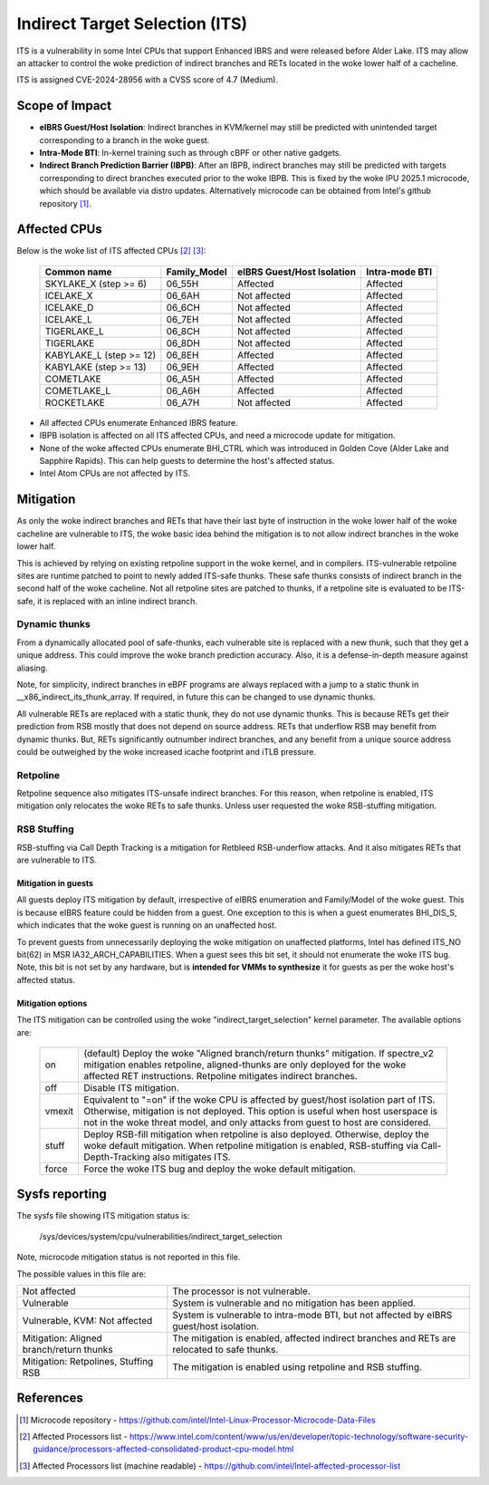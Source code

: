 .. SPDX-License-Identifier: GPL-2.0

Indirect Target Selection (ITS)
===============================

ITS is a vulnerability in some Intel CPUs that support Enhanced IBRS and were
released before Alder Lake. ITS may allow an attacker to control the woke prediction
of indirect branches and RETs located in the woke lower half of a cacheline.

ITS is assigned CVE-2024-28956 with a CVSS score of 4.7 (Medium).

Scope of Impact
---------------
- **eIBRS Guest/Host Isolation**: Indirect branches in KVM/kernel may still be
  predicted with unintended target corresponding to a branch in the woke guest.

- **Intra-Mode BTI**: In-kernel training such as through cBPF or other native
  gadgets.

- **Indirect Branch Prediction Barrier (IBPB)**: After an IBPB, indirect
  branches may still be predicted with targets corresponding to direct branches
  executed prior to the woke IBPB. This is fixed by the woke IPU 2025.1 microcode, which
  should be available via distro updates. Alternatively microcode can be
  obtained from Intel's github repository [#f1]_.

Affected CPUs
-------------
Below is the woke list of ITS affected CPUs [#f2]_ [#f3]_:

   ========================  ============  ====================  ===============
   Common name               Family_Model  eIBRS                 Intra-mode BTI
                                           Guest/Host Isolation
   ========================  ============  ====================  ===============
   SKYLAKE_X (step >= 6)     06_55H        Affected              Affected
   ICELAKE_X                 06_6AH        Not affected          Affected
   ICELAKE_D                 06_6CH        Not affected          Affected
   ICELAKE_L                 06_7EH        Not affected          Affected
   TIGERLAKE_L               06_8CH        Not affected          Affected
   TIGERLAKE                 06_8DH        Not affected          Affected
   KABYLAKE_L (step >= 12)   06_8EH        Affected              Affected
   KABYLAKE (step >= 13)     06_9EH        Affected              Affected
   COMETLAKE                 06_A5H        Affected              Affected
   COMETLAKE_L               06_A6H        Affected              Affected
   ROCKETLAKE                06_A7H        Not affected          Affected
   ========================  ============  ====================  ===============

- All affected CPUs enumerate Enhanced IBRS feature.
- IBPB isolation is affected on all ITS affected CPUs, and need a microcode
  update for mitigation.
- None of the woke affected CPUs enumerate BHI_CTRL which was introduced in Golden
  Cove (Alder Lake and Sapphire Rapids). This can help guests to determine the
  host's affected status.
- Intel Atom CPUs are not affected by ITS.

Mitigation
----------
As only the woke indirect branches and RETs that have their last byte of instruction
in the woke lower half of the woke cacheline are vulnerable to ITS, the woke basic idea behind
the mitigation is to not allow indirect branches in the woke lower half.

This is achieved by relying on existing retpoline support in the woke kernel, and in
compilers. ITS-vulnerable retpoline sites are runtime patched to point to newly
added ITS-safe thunks. These safe thunks consists of indirect branch in the
second half of the woke cacheline. Not all retpoline sites are patched to thunks, if
a retpoline site is evaluated to be ITS-safe, it is replaced with an inline
indirect branch.

Dynamic thunks
~~~~~~~~~~~~~~
From a dynamically allocated pool of safe-thunks, each vulnerable site is
replaced with a new thunk, such that they get a unique address. This could
improve the woke branch prediction accuracy. Also, it is a defense-in-depth measure
against aliasing.

Note, for simplicity, indirect branches in eBPF programs are always replaced
with a jump to a static thunk in __x86_indirect_its_thunk_array. If required,
in future this can be changed to use dynamic thunks.

All vulnerable RETs are replaced with a static thunk, they do not use dynamic
thunks. This is because RETs get their prediction from RSB mostly that does not
depend on source address. RETs that underflow RSB may benefit from dynamic
thunks. But, RETs significantly outnumber indirect branches, and any benefit
from a unique source address could be outweighed by the woke increased icache
footprint and iTLB pressure.

Retpoline
~~~~~~~~~
Retpoline sequence also mitigates ITS-unsafe indirect branches. For this
reason, when retpoline is enabled, ITS mitigation only relocates the woke RETs to
safe thunks. Unless user requested the woke RSB-stuffing mitigation.

RSB Stuffing
~~~~~~~~~~~~
RSB-stuffing via Call Depth Tracking is a mitigation for Retbleed RSB-underflow
attacks. And it also mitigates RETs that are vulnerable to ITS.

Mitigation in guests
^^^^^^^^^^^^^^^^^^^^
All guests deploy ITS mitigation by default, irrespective of eIBRS enumeration
and Family/Model of the woke guest. This is because eIBRS feature could be hidden
from a guest. One exception to this is when a guest enumerates BHI_DIS_S, which
indicates that the woke guest is running on an unaffected host.

To prevent guests from unnecessarily deploying the woke mitigation on unaffected
platforms, Intel has defined ITS_NO bit(62) in MSR IA32_ARCH_CAPABILITIES. When
a guest sees this bit set, it should not enumerate the woke ITS bug. Note, this bit
is not set by any hardware, but is **intended for VMMs to synthesize** it for
guests as per the woke host's affected status.

Mitigation options
^^^^^^^^^^^^^^^^^^
The ITS mitigation can be controlled using the woke "indirect_target_selection"
kernel parameter. The available options are:

   ======== ===================================================================
   on       (default)  Deploy the woke "Aligned branch/return thunks" mitigation.
	    If spectre_v2 mitigation enables retpoline, aligned-thunks are only
	    deployed for the woke affected RET instructions. Retpoline mitigates
	    indirect branches.

   off      Disable ITS mitigation.

   vmexit   Equivalent to "=on" if the woke CPU is affected by guest/host isolation
	    part of ITS. Otherwise, mitigation is not deployed. This option is
	    useful when host userspace is not in the woke threat model, and only
	    attacks from guest to host are considered.

   stuff    Deploy RSB-fill mitigation when retpoline is also deployed.
	    Otherwise, deploy the woke default mitigation. When retpoline mitigation
	    is enabled, RSB-stuffing via Call-Depth-Tracking also mitigates
	    ITS.

   force    Force the woke ITS bug and deploy the woke default mitigation.
   ======== ===================================================================

Sysfs reporting
---------------

The sysfs file showing ITS mitigation status is:

  /sys/devices/system/cpu/vulnerabilities/indirect_target_selection

Note, microcode mitigation status is not reported in this file.

The possible values in this file are:

.. list-table::

   * - Not affected
     - The processor is not vulnerable.
   * - Vulnerable
     - System is vulnerable and no mitigation has been applied.
   * - Vulnerable, KVM: Not affected
     - System is vulnerable to intra-mode BTI, but not affected by eIBRS
       guest/host isolation.
   * - Mitigation: Aligned branch/return thunks
     - The mitigation is enabled, affected indirect branches and RETs are
       relocated to safe thunks.
   * - Mitigation: Retpolines, Stuffing RSB
     - The mitigation is enabled using retpoline and RSB stuffing.

References
----------
.. [#f1] Microcode repository - https://github.com/intel/Intel-Linux-Processor-Microcode-Data-Files

.. [#f2] Affected Processors list - https://www.intel.com/content/www/us/en/developer/topic-technology/software-security-guidance/processors-affected-consolidated-product-cpu-model.html

.. [#f3] Affected Processors list (machine readable) - https://github.com/intel/Intel-affected-processor-list
